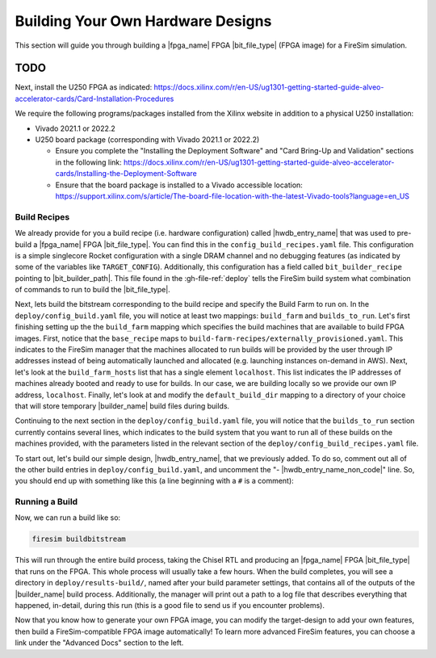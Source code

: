 Building Your Own Hardware Designs
==================================

This section will guide you through building a |fpga_name| FPGA |bit_file_type| (FPGA image) for a FireSim simulation.


TODO
^^^^^^^^^^^^^^^^^^^^^^^^^^^^^^^^^^^^^^^

Next, install the U250 FPGA as indicated: https://docs.xilinx.com/r/en-US/ug1301-getting-started-guide-alveo-accelerator-cards/Card-Installation-Procedures

We require the following programs/packages installed from the Xilinx website in addition to a physical U250 installation:

* Vivado 2021.1 or 2022.2

* U250 board package (corresponding with Vivado 2021.1 or 2022.2)

  * Ensure you complete the "Installing the Deployment Software" and "Card Bring-Up and Validation" sections in the following link: https://docs.xilinx.com/r/en-US/ug1301-getting-started-guide-alveo-accelerator-cards/Installing-the-Deployment-Software

  * Ensure that the board package is installed to a Vivado accessible location: https://support.xilinx.com/s/article/The-board-file-location-with-the-latest-Vivado-tools?language=en_US









Build Recipes
---------------

We already provide for you a build recipe (i.e. hardware configuration) called |hwdb_entry_name| that was used to pre-build a |fpga_name| FPGA |bit_file_type|.
You can find this in the ``config_build_recipes.yaml`` file.
This configuration is a simple singlecore Rocket configuration with a single DRAM channel and no debugging features (as indicated by some of the variables like ``TARGET_CONFIG``).
Additionally, this configuration has a field called ``bit_builder_recipe`` pointing to |bit_builder_path|.
This file found in the :gh-file-ref:`deploy` tells the FireSim build system what combination of commands to run to build the |bit_file_type|.

Next, lets build the bitstream corresponding to the build recipe and specify the Build Farm to run on.
In the ``deploy/config_build.yaml`` file, you will notice at least two mappings: ``build_farm`` and ``builds_to_run``.
Let's first finishing setting up the the ``build_farm`` mapping which specifies the build machines that are available to build FPGA images.
First, notice that the ``base_recipe`` maps to ``build-farm-recipes/externally_provisioned.yaml``.
This indicates to the FireSim manager that the machines allocated to run builds will be provided by the user through IP addresses
instead of being automatically launched and allocated (e.g. launching instances on-demand in AWS).
Next, let's look at the ``build_farm_hosts`` list that has a single element ``localhost``.
This list indicates the IP addresses of machines already booted and ready to use for builds.
In our case, we are building locally so we provide our own IP address, ``localhost``.
Finally, let's look at and modify the ``default_build_dir`` mapping to a directory of your choice that will store
temporary |builder_name| build files during builds.

Continuing to the next section in the ``deploy/config_build.yaml`` file, you will notice that the ``builds_to_run``
section currently contains several lines, which
indicates to the build system that you want to run all of these builds on the machines provided, with the parameters listed in the relevant section of the
``deploy/config_build_recipes.yaml`` file.

To start out, let's build our simple design, |hwdb_entry_name|, that we previously added.
To do so, comment out all of the other build entries in ``deploy/config_build.yaml``, and uncomment the "- |hwdb_entry_name_non_code|" line.
So, you should end up with something like this (a line beginning with a ``#`` is a comment):

.. code-block:: text
   :substitutions:

   builds_to_run:
       # this section references builds defined in config_build_recipes.yaml
       # if you add a build here, it will be built when you run buildbitstream
       # Many other commented lines...
       - |hwdb_entry_name_non_code|


Running a Build
----------------------

Now, we can run a build like so:

.. code-block:: bash

    firesim buildbitstream

This will run through the entire build process, taking the Chisel RTL
and producing an |fpga_name| FPGA |bit_file_type| that runs on the FPGA. This whole process will
usually take a few hours. When the build
completes, you will see a directory in
``deploy/results-build/``, named after your build parameter
settings, that contains all of the outputs of the |builder_name| build process.
Additionally, the manager will print out a path to a log file
that describes everything that happened, in-detail, during this run (this is a
good file to send us if you encounter problems).

Now that you know how to generate your own FPGA image, you can modify the target-design
to add your own features, then build a FireSim-compatible FPGA image automatically!
To learn more advanced FireSim features, you can choose a link under the "Advanced Docs" section to the left.
